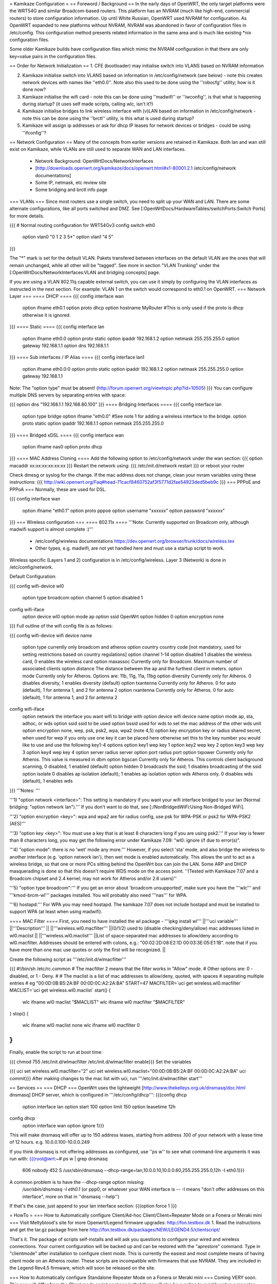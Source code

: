 = Kamikaze Configuration =
== Foreword / Background ==
In the early days of OpenWRT, the only target platforms were the WRT54G and similar Broadcom-based routers.  This platform has an NVRAM (much like high-end, commercial routers) to store configuration information.  Up until White Russian, OpenWRT used NVRAM for configuration.  As OpenWRT expanded to new platforms without NVRAM, NVRAM was abandoned in favor of configuration files in /etc/config.  This configuration method presents related information in the same area and is much like existing *nix configuration files.

Some older Kamikaze builds have configuration files which mimic the NVRAM configuration in that there are only key=value pairs in the configuration files.

== Order for Network Initialization ==
1. CFE (bootloader) may initialise switch into VLANS based on NVRAM information

2. Kamikaze initialise switch into VLANS based on information in /etc/config/network (see below) - note this creates network devices with names like ''eth0.0''. Note also this used to be done using the ''robocfg'' utility; how is it done now?

3. Kamikaze initialise the wifi card - note this can be done using ''madwifi'' or ''iwconfig'', is that what is happening during startup? (it uses self made scripts, calling wlc, isn't it?)

4. Kamikaze initialise bridges to link wireless interface with (v)LAN based on information in /etc/config/network - note this can be done using the ''brctl'' utility, is this what is used during startup?

5. Kamikaze will assign ip addresses or ask for dhcp IP leases for network devices or bridges - could be using ''ifconfig''?

== Network Configuration ==
Many of the concepts from earlier versions are retained in Kamikaze.  Both lan and wan still exist on Kamikaze, while VLANs are still used to separate WAN and LAN interfaces.

 * Network Background: OpenWrtDocs/NetworkInterfaces
 * [http://downloads.openwrt.org/kamikaze/docs/openwrt.html#x1-80001.2.1 /etc/config/network documentations]
 * Some IP, netmask, etc review site
 * Some bridging and brctl info page
=== VLANs ===
Since most routers use a single switch, you need to split up your WAN and LAN. There are some alternate configurations, like all ports switched and DMZ. See [:OpenWrtDocs/HardwareTables/switchPorts:Switch Ports] for more details.

{{{
# Normal routing configuration for WRT54Gv3
config switch eth0
        option vlan0    "0 1 2 3 5*"
        option vlan1    "4 5"
}}}

The "*" mark is set for the default VLAN. Pakets transfered between interfaces on the default VLAN are the ones that will remain unchanged, while all other will be "tagged". See more in section "VLAN Trunking" under the [:OpenWrtDocs/NetworkInterfaces:VLAN and bridging concepts] page.

If you are using a VLAN 802.11q capable external switch, you can use it simply by configuring the VLAN interfaces as instructed in the next section.  For example: VLAN 1 on the switch would correspond to eth0.1 on OpenWRT.
=== Network Layer ===
==== DHCP ====
{{{
config interface wan
        option ifname   eth0.1
        option proto    dhcp
        option hostname MyRouter  #This is only used if the proto is dhcp otherwise it is ignored.
}}}
==== Static ====
{{{
config interface lan
        option ifname   eth0.0
        option proto    static
        option ipaddr   192.168.1.2
        option netmask  255.255.255.0
        option gateway  192.168.1.1
        option dns      192.168.1.1
}}}
==== Sub interfaces / IP Alias ====
{{{
config interface lan1
        option ifname   eth0.0:0
        option proto    static
        option ipaddr   192.168.1.2
        option netmask  255.255.255.0
        option gateway  192.168.1.1
Note: The "option type" must be absent!
(http://forum.openwrt.org/viewtopic.php?id=10505)
}}}
You can configure multiple DNS servers by separating entries with space:

{{{
option dns "192.168.1.1 192.168.80.100"
}}}
==== Bridging Interfaces ====
{{{
config interface lan
        option type     bridge
        option ifname   "eth0.0"    #See note 1 for adding a wireless interface to the bridge.
        option proto    static
        option ipaddr   192.168.1.1
        option netmask  255.255.255.0
}}}
==== Bridged xDSL ====
{{{
config interface wan
        option ifname   nas0
        option proto    dhcp
}}}
==== MAC Address Cloning ====
Add the following option to /etc/config/network under the wan section:
{{{
option macaddr xx:xx:xx:xx:xx:xx
}}}
Restart the network using:
{{{
/etc/init.d/network restart
}}}
or reboot your router

Check dmesg or syslog for the change.  If the mac address does not change, clean your nvram variables using these instructions:
{{{
http://wiki.openwrt.org/Faq#head-71cacf8460752af3f5771d2fae54923ded5beb9c
}}}
=== PPPoE and PPPoA ===
Normally, these are used for DSL.

{{{
config interface wan
        option ifname   "eth0.1"
        option proto    pppoe
        option username "xxxxxx"
        option password "xxxxxx"
}}}
=== Wireless configuration ===
==== 802.11x ====
'''Note: Currently supported on Broadcom only, although madwifi support is almost complete :)'''

 * /etc/config/wireless documentations https://dev.openwrt.org/browser/trunk/docs/wireless.tex
 * Other types, e.g. madwifi, are not yet handled here and must use a startup script to work.
Wireless specific (Layers 1 and 2) configuration is in /etc/config/wireless.  Layer 3 (Network) is done in /etc/config/network.

Default Configuration:

{{{
config wifi-device      wl0
        option type     broadcom
        option channel  5
        option disabled 1
config wifi-iface
        option device   wl0
        option mode     ap
        option ssid     OpenWrt
        option hidden   0
        option encryption none
}}}
Full outline of the wifi config file is as follows:

{{{
config wifi-device     wifi device name
       option type     currently only broadcom and atheros
       option country  country code [not mandatory, used for setting restrictions based on country regulations]
       option channel  1-14
       option disabled 1 disables the wireless card, 0 enables the wireless card
       option maxassoc Currently only for Broadcom. Maximum number of associated clients
       option distance The distance between the ap and the furthest client in meters.
       option mode     Currently only for Atheros.  Options are: 11b, 11g, 11a, 11bg
       option diversity Currently only for Atheros. 0 disables diversity, 1 enables diversity (default)
       option txantenna Currently only for Atheros. 0 for auto (default), 1 for antenna 1, and 2 for antenna 2
       option rxantenna Currently only for Atheros. 0 for auto (default), 1 for antenna 1, and 2 for antenna 2
config wifi-iface
       option network  the interface you want wifi to bridge with
       option device   wifi device name
       option mode     ap, sta, adhoc, or wds
       option ssid     ssid to be used
       option bssid    used for wds to set the mac address of the other wds unit
       option encryption none, wep, psk, psk2, wpa, wpa2 (note 4,5)
       option key      encryption key or radius shared secret, when used for wep if you only use one key it can be placed here otherwise set this to the key number you would like to use and use the following key1-4 options
       option key1     wep key 1
       option key2     wep key 2
       option key3     wep key 3
       option key4     wep key 4
       option server   radius server
       option port     radius port
       option txpower  Currently only for Atheros. This value is measured in dbm
       option bgscan   Currently only for Atheros. This controls client background scanning, 0 disabled, 1 enabled (default)
       option hidden   0 broadcasts the ssid; 1 disables broadcasting of the ssid
       option isolate  0 disables ap isolation (default); 1 enables ap isolation
       option wds      Atheros only. 0 disables wds (default), 1 enables wds
}}}
'''Notes: '''

'''1) "option network <interface>": This setting is mandatory if you want your wifi interface bridged to your lan (Normal bridging: "option network lan").'''  If you don't want to do that, see [:/NonBridgedWiFi:Using Non-Bridged WiFi].

'''2) "option encryption <key>": wpa and wpa2 are for radius config, use psk for WPA-PSK or psk2 for WPA-PSK2 (AES)'''

'''3) "option key <key>": You must use a key that is at least 8 characters long if you are using psk2.''' If your key is fewer than 8 characters long, you may get the following error under Kamikaze 7.09: "wl0: ignore i/f due to error(s)".

'''4) "option mode": there is no 'wet' mode any more.''' However, if you select 'sta' mode, and also bridge the wireless to another interface (e.g. 'option network lan'), then wet mode is enabled automatically. This allows the unit to act as a wireless bridge, so that one or more PCs sitting behind the OpenWrt box can join the LAN. Some ARP and DHCP masquerading is done so that this doesn't require WDS mode on the access point. ''(Tested with Kamikaze 7.07 and a Broadcom chipset and 2.4 kernel; may not work for Atheros and/or 2.6 users)''

'''5) "option type broadcom":''' If you get an error about 'broadcom unsupported', make sure you have the '''wlc''' and '''kmod-brcm-wl''' packages installed. You will probably also need '''nas''' for WPA.

'''6) hostapd:''' For WPA you may need hostapd. The kamikaze 7.07 does not include hostapd and must be installed to support WPA (at least when using madwifi).

==== MAC Filter ====
First, you need to have installed the wl package - '''ipkg install wl'''
||'''uci variable''' ||'''Description''' ||
||'''wireless.wl0.macfilter''' ||(0/1/2) used to (disable checking/deny/allow) mac addresses listed in wl0.maclist ||
||'''wireless.wl0.maclist''' ||List of space-separated mac addresses to allow/deny according to wl0.macfilter. Addresses should be entered with colons, e.g.: "00:02:2D:08:E2:1D 00:03:3E:05:E1:1B". note that if you have more than one mac use quotes or only the first will be recognized. ||


Create the following script as '''/etc/init.d/wlmacfilter'''

{{{
#!/bin/sh /etc/rc.common
# The macfilter 2 means that the filter works in "Allow" mode.
# Other options are: 0 - disabled, or 1 - Deny.
#
# The maclist is a list of mac addresses to allow/deny, quoted, with spaces
#  separating multiple entries
# eg  "00:0D:0B:B5:2A:BF 00:0D:0C:A2:2A:BA"
START=47
MACFILTER=`uci get wireless.wl0.macfilter`
MACLIST=`uci get wireless.wl0.maclist`
start() {
        wlc ifname wl0 maclist "$MACLIST"
        wlc ifname wl0 macfilter "$MACFILTER"
}
stop() {
        wlc ifname wl0 maclist none
        wlc ifname wl0 macfilter 0
}
}}}
Finally, enable the script to run at boot time:

{{{
chmod 755 /etc/init.d/wlmacfilter
/etc/init.d/wlmacfilter enable}}}
Set the variables

{{{
uci set wireless.wl0.macfilter="2"
uci set wireless.wl0.maclist="00:0D:0B:B5:2A:BF 00:0D:0C:A2:2A:BA"
uci commit}}}
After making changes to the mac list with uci, run '''/etc/init.d/wlmacfilter start'''

== Services ==
=== DHCP ===
OpenWrt uses the lightweight [http://www.thekelleys.org.uk/dnsmasq/doc.html dnsmasq] DHCP server, which is configured in '''/etc/config/dhcp''':
{{{config dhcp
	option interface	lan
	option start 		100
	option limit		150
	option leasetime	12h

config dhcp                                                                              
        option interface        wan                                                      
	option ignore   1}}}

This will make dnsmasq will offer up to 150 address leases, starting from address .100 of your network with a lease time of 12 hours. e.g. 10.0.0.100-10.0.0.249

If you think dnsmasq is not offering addresses as configured, use ''ps w'' to see what command-line arguments it was run with:
{{{root@wrt:~# ps w | grep dnsmasq
  606 nobody      452 S   /usr/sbin/dnsmasq --dhcp-range=lan,10.0.0.10,10.0.0.60,255.255.255.0,12h -I eth0.1}}}

A common problem is to have the --dhcp-range option missing:
 `/usr/sbin/dnsmasq -I eth0.1`
 (or ppp0, or whatever your WAN interface is -- -I means "don't offer addresses on this interface", more on that in ''dnsmasq --help'')

If that's the case, just append to your lan interface section:
{{{option force 1
}}}

= HowTo =
=== How to Automatically configure Client/Ad-hoc Client/Client+Repeater Mode on a Fonera or Meraki mini ===
Visit Meltyblood's site for more Openwrt/Legend firmware upgrades: http://fon.testbox.dk  1. Read the instructions and get the tar.gz package from here http://fon.testbox.dk/packages/NEW/LEGEND4.5/clientscript/

That's it.  The package of scripts self-installs and will ask you questions to configure your wired and wireless connections.  Your current configuration will be backed up and can be restored with the "aprestore" command.  Type in "clientmode" after installation to configure client mode.  This is currently the easiest and most complete means of having client mode on an Atheros router.   These scripts are incompatible with firmwares that use NVRAM.  They are included in the Legend Rev4.5 firmware, which will soon be released on the site.

=== How to Automatically configure Standalone Repeater Mode on a Fonera or Meraki mini ===
Coming VERY soon.  This one will differ from the Client mode script package in that there will also be a option to quickly setup a repeater without restarting services.

=== HowTo run HP LaserJet 1018/1020/1022 on OpenWRT Kamikaze 7.06 ===
At first a install foo2zjs  drivers from http://foo2zjs.rkkda.com/ on linux box.

It's instruction from  http://foo2zjs.rkkda.com/

{{{
„Click the link, or cut and paste the whole command line below to download the driver.
    $ wget -O foo2zjs.tar.gz http://foo2zjs.rkkda.com/foo2zjs.tar.gz
Now unpack it:
Unpack:
    $ tar zxf foo2zjs.tar.gz
    $ cd foo2zjs
Now compile and install it. The INSTALL file contains more detailed instructions; please read it now.
Compile:
    $ make
Get extra files from the web, such as .ICM profiles for color correction,
and firmware.  Select the model number for your printer:
    $ ./getweb 2430     # Get Minolta 2430 DL .ICM files
    $ ./getweb 2300     # Get Minolta 2300 DL .ICM files
    $ ./getweb 2200     # Get Minolta 2200 DL .ICM files
    $ ./getweb cpwl     # Get Minolta Color PageWorks/Pro L .ICM files
    $ ./getweb 1020     # Get HP LaserJet 1020 firmware file
    $ ./getweb 1018     # Get HP LaserJet 1018 firmware file
    $ ./getweb 1005     # Get HP LaserJet 1005 firmware file
    $ ./getweb 1000     # Get HP LaserJet 1000 firmware file
Install driver, foomatic XML files, and extra files:
    $ su                        OR      $ sudo make install
    # make install
(Optional) Configure hotplug (USB; HP LJ 1000/1005/1018/1020):
    # make install-hotplug      OR      $ sudo make install-hotplug
(Optional) If you use CUPS, restart the spooler:
    # make cups                 OR      $ sudo make cups ”
}}}
Next you must transfer  sihp1020.dl to your Asus box.

On Asus You should install packages :

{{{
 ipkg install kmod-usb-pinter
 ipkg install p910nd
}}}
When do you have problem with depends  kmod-nls-base. You should edit /usr/lib/ipkg/lists and remove depends for your pacage.

Next:

{{{
/etc/init.d/p910nd enable
/etc/default/p910nd I leave without any changes !!!!
}}}
And next You need create script which upload frimware to your printer when she had pluged.

Create a new file /etc/hotplug.d/usb/hplj1020:

{{{
#!/bin/sh
FIRMWARE="/mnt/pendrive/sihp1020.dl"
 < -- place where you have your .dl file.
if [ "$PRODUCT" = "3f0/2b17/100" ]
then
        if [ "$ACTION" = "add" ]
        then
                echo "`date` : Sending firmware to printer..." > /var/log/hp
                cat $FIRMWARE > /dev/usb/lp0
                echo "`date` : done." > /var/log/hp
          fi
}}}
You must change parameter 3f0/2b17/100 for your printer.

3f0/517/120 it is idVendor/idProduct/bcdDevice, from device descriptor. Numbers are hexadecimal, without leading '0x' or zeros.

This parameters you can get from ls with v option. More info you can find at http://linux-hotplug.sourceforge.net/?selected=usb .

=== Using WRT54G(S/L) SES button for Radio Control ===
This is a remake of a code that is found on http://wiki.openwrt.org/OpenWrtDocs/Customizing/Software/WifiToggle

Step 1: Create the button/ folder inside /etc/hotplug.d/ if it doesn't exist

Step 2: cd to this dir and edit a new file named 01-radio-toggle

Step 3: Paste this code inside the file

{{{
if [ "$BUTTON" = "ses" ] ; then
        if [ "$ACTION" = "pressed" ] ; then
                WIFI_RADIOSTATUS=$(wlc radio)
                case "$WIFI_RADIOSTATUS" in
                0)
                        echo 2 > /proc/diag/led/power
                        wlc radio 1
                        wifi
                        echo 1 > /proc/diag/led/ses_white
                        echo 1 > /proc/diag/led/power ;;
                1)
                        echo 2 > /proc/diag/led/power
                        wlc radio 0
                        echo 0 > /proc/diag/led/ses_white
                        echo 2 > /proc/diag/led/wlan
                        echo 1 > /proc/diag/led/power ;;
                esac
        fi
fi
}}}
Step 4: Save the file and just test it, it will lit Wlan and White SES Led when radio is on, and turn both off when radio is off

=== Problems running vsftp on OpenWRT Kamikaze 7.06 ===
If you just install vsftp on Kamikaze 7.06 with ipkg install vsftpd and start it with "vsftpd" you will not be able to login into your ftp-server due to a missing directory. Just add a new line to your vsftpd.conf in /etc/. This line is secure_chroot_dir=existing_dir (existing_dir musst be a directory which will be "be" once the service is started. So point to a directory which exists all the time or one which will be created at boot time)

=== timezone/ntp ===
With the x-wrt webif^2, use System -> Settings page. :)

Otherwise, in /etc/config/timezone an example is (for info about other zones and DST rules, see http://wiki.openwrt.org/OpenWrtDocs/Configuration and look for Timezone)

{{{
config timezone
        option posixtz  MST7MDT,M3.2.0,M11.1.0
        option zoneinfo 'America/Denver'
}}}
~-Note: The '''zoneinfo''' field is designed to contain the same information like the timezone setting in most current *nix implementations (the Olson's database). It will later enable to simply synchronize changes in the POSIX TZ strings.-~

Do the following on a *nix system to find out your timezone string:
{{{
cat /usr/share/zoneinfo/posix/continent/city
}}}
and look at the last line.

Next you either create the /etc/TZ file and copy the posixtz field to it or you can create a simple timezone init script which will handle all TZ changes and the creation of the /etc/TZ file:

{{{
#!/bin/sh /etc/rc.common
START=11
timezone_config() {
        local cfg="$1"
        local posixtz
        local etctz="/etc/TZ"
        config_get posixtz "$cfg" posixtz
        if [ ! -h $etctz ]; then
                ln -sf /tmp/TZ "$etctz"
        fi
        [ -n "$posixtz" ] && echo "$posixtz" > "$etctz" || echo "UTC+0" > "$etctz"
}
start() {
        config_load timezone
        config_foreach timezone_config timezone
}
restart() {
        start
}
}}}
and issue

{{{
/etc/init.d/timezone start
/etc/init.d/timezone enable
}}}
You could use rdate in a script to set the time just at boot time and rely on the router's timer to keep it current.  But, to use ntp install ntpclient, and in modify /etc/config/ntpclient to your needs:

{{{
config ntpclient
        option hostname 'pool.ntp.org'
        option port     '123'
        option count    '1'
config ntpclient
        option hostname 'ntp.ubuntu.com'
        option port     '123'
        option count    '1'
}}}
OpenWrt will soon advertise its [http://www.pool.ntp.org/vendors.html NTP Vendor Zone] with appropriate entries in all relevant packages. A [http://lists.openwrt.org/pipermail/openwrt-devel/2008-January/001524.html patch] for fixing this in ntpclient has these additional timeservers:

{{{
config ntpclient
	option hostname '0.openwrt.pool.ntp.org'
	option port     '123'
	option count    '1'

config ntpclient
	option hostname '1.openwrt.pool.ntp.org'
	option port     '123'
	option count    '1'

config ntpclient
	option hostname '2.openwrt.pool.ntp.org'
	option port     '123'
	option count    '1'

config ntpclient
	option hostname '3.openwrt.pool.ntp.org'
	option port     '123'
	option count    '1'
}}}
Of course there are even more alternatives, i.e. feel free to substitute your local ntp server for pool.ntp.org.

Then run

{{{
ACTION=ifup /etc/hotplug.d/iface/20-ntpclient
}}}
or restart the network and check what date says.

== More HowTos ==
For more How-To's (for example setting up Kamikaze, step by step) have a look at  http://forum.openwrt.org/viewforum.php?id=17

= Sample Application Config Scripts =
 * Repeater http://wiki.openwrt.org/Repeater
 * Routed client-mode wireless on a Fonera http://wiki.openwrt.org/ClientModeKamikazeStyleHowto
== multi wan configuration on kamikaze ==
OpenWrtDocs/KamikazeConfiguration/MultipleWan

----
 . CategoryHowTo
----
CategoryHowTo
